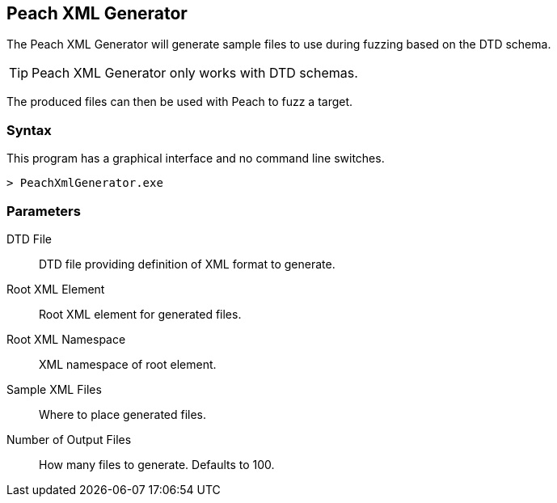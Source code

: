 [[Program_PeachXmlGenerator]]
== Peach XML Generator

The Peach XML Generator will generate sample files to use during fuzzing based on the DTD schema. 

TIP: Peach XML Generator only works with DTD schemas. 

The produced files can then be used with Peach to fuzz a target.

=== Syntax

This program has a graphical interface and no command line switches.

----
> PeachXmlGenerator.exe
----

=== Parameters

DTD File:: DTD file providing definition of XML format to generate.
Root XML Element:: Root XML element for generated files.
Root XML Namespace:: XML namespace of root element.
Sample XML Files:: Where to place generated files.
Number of Output Files:: How many files to generate. Defaults to 100.

// === Examples
// 
// .Producing SVG Examples from DTD
// ===================
// The default parameters in the GUI application are pre-filled with this example.
// 
// TODO - Provide example screen shots
// 
// ===================
